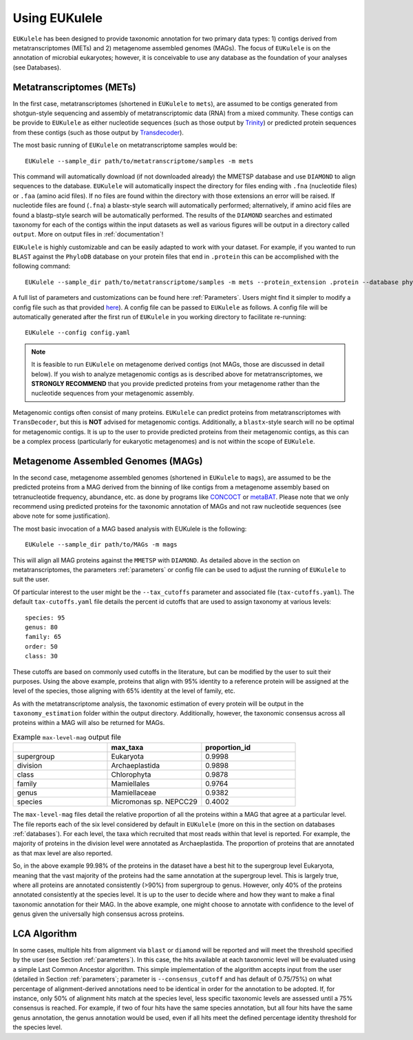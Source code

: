 ====================================
Using EUKulele
====================================

``EUKulele`` has been designed to provide taxonomic annotation for two primary data types: 1) contigs derived from metatranscriptomes (METs) and 2) metagenome assembled genomes (MAGs). The focus of ``EUKulele`` is on the annotation of microbial eukaryotes; however, it is conceivable to use any database as the foundation of your analyses (see Databases).

Metatranscriptomes (METs)
=========================
In the first case, metatranscriptomes (shortened in ``EUKulele`` to ``mets``), are assumed to be contigs generated from shotgun-style sequencing and assembly of metatranscriptomic data (RNA) from a mixed community. These contigs can be provide to ``EUKulele`` as either nucleotide sequences (such as those output by `Trinity <https://github.com/trinityrnaseq/trinityrnaseq/wiki>`_) or predicted protein sequences from these contigs (such as those output by `Transdecoder <https://github.com/transdecoder>`_). 

The most basic running of ``EUKulele`` on metatranscriptome samples  would be::

    EUKulele --sample_dir path/to/metatranscriptome/samples -m mets

This command will automatically download (if not downloaded already) the MMETSP database and use ``DIAMOND`` to align sequences to the database. ``EUKulele`` will automatically inspect the directory for files ending with ``.fna`` (nucleotide files) or ``.faa`` (amino acid files). If no files are found within the directory with those extensions an error will be raised. If nucleotide files are found (``.fna``) a blastx-style search will automatically performed; alternatively, if amino acid files are found a blastp-style search will be automatically performed.  The results of the ``DIAMOND`` searches and estimated taxonomy for each of the contigs within the input datasets as well as various figures will be output in a directory called ``output``. More on output files in :ref:`documentation`! 

``EUKulele`` is highly customizable and can be easily adapted to work with your dataset. For example, if you wanted to run ``BLAST`` against the ``PhyloDB`` database on your protein files that end in ``.protein`` this can be accomplished with the following command::

    EUKulele --sample_dir path/to/metatranscriptome/samples -m mets --protein_extension .protein --database phylodb --alignment_choice BLAST

A full list of parameters and customizations can be found here :ref:`Parameters`.  Users might find it simpler  to modify a config file such as that provided `here <https://github.com/AlexanderLabWHOI/EUKulele/blob/master/config.yaml>`_). A config file can be passed to ``EUKulele`` as follows. A config file will be automatically generated after the first run of ``EUKulele`` in you working directory to facilitate re-running:: 

    EUKulele --config config.yaml

.. note::
    It is feasible to run ``EUKulele`` on metagenome derived contigs (not MAGs, those are discussed in detail below). If you wish to analyze metagenomic contigs as is described above for metatranscriptomes, we **STRONGLY RECOMMEND** that you provide predicted proteins from your metagenome rather than the nucleotide sequences from your metagenomic assembly. 
    
Metagenomic contigs often consist of many proteins. ``EUKulele`` can predict proteins from metatranscriptomes with ``TransDecoder``, but this is **NOT** advised for metagenomic contigs. Additionally, a ``blastx``-style search will no be optimal for metagenomic contigs. It is up to the user to provide predicted proteins from their metagenomic contigs, as this can be a complex process (particularly for eukaryotic metagenomes) and is not within the scope of ``EUKulele``.

Metagenome Assembled Genomes (MAGs)
===================================
In the second case, metagenome assembled genomes (shortened in ``EUKulele`` to ``mags``), are assumed to be the predicted proteins from a MAG derived from the binning of like contigs from a metagenome assembly based on tetranucleotide frequency, abundance, etc. as done by programs like `CONCOCT <https://github.com/BinPro/CONCOCT>`_ or `metaBAT <https://bitbucket.org/berkeleylab/metabat>`_. Please note that we only recommend using predicted proteins for the taxonomic annotation of MAGs and not raw nucleotide sequences (see above note for some justification). 

The most basic invocation of a MAG based analysis with EUKulele is the following::

    EUKulele --sample_dir path/to/MAGs -m mags

This will align all MAG proteins against the ``MMETSP`` with ``DIAMOND``. As detailed above in the section on metatranscriptomes, the parameters :ref:`parameters` or config file can be used to adjust the running of ``EUKulele`` to suit the user. 

Of particular interest to the user might be the ``--tax_cutoffs`` parameter and associated file (``tax-cutoffs.yaml``). The default ``tax-cutoffs.yaml`` file details the percent id cutoffs that are used to assign taxonomy at various levels::

    species: 95
    genus: 80
    family: 65
    order: 50
    class: 30

These cutoffs are based on commonly used cutoffs in the literature, but can be modified by the user to suit their purposes. Using the above example, proteins that align with 95% identity to a reference protein will be assigned at the level of the species, those aligning with 65% identity at the level of family, etc. 

As with the metatranscriptome analysis, the taxonomic estimation of every protein will be output in the ``taxonomy_estimation`` folder within the output directory. Additionally, however, the taxonomic consensus across all proteins within a MAG will also be returned for MAGs. 

.. list-table:: Example ``max-level-mag`` output file
   :widths: 25 25 25
   :header-rows: 1

   * - 
     - max_taxa
     - proportion_id
   * - supergroup 
     - Eukaryota      
     -  0.9998
   * - division 
     - Archaeplastida      
     - 0.9898
   * - class   
     - Chlorophyta  
     - 0.9878
   * - family   
     - Mamiellales  
     - 0.9764
   * - genus   
     - Mamiellaceae  
     - 0.9382
   * - species   
     - Micromonas sp. NEPCC29
     - 0.4002

The ``max-level-mag`` files detail the relative proportion of all the proteins within a MAG that agree at a particular level. The file reports each of the six level considered by default in ``EUKulele`` (more on this in the section on databases :ref:`databases`). For each level, the taxa which recruited that most reads within that level is reported. For example, the majority of proteins in the division level were annotated as Archaeplastida. The proportion of proteins that are annotated as that max level are also reported. 

So, in the above example 99.98% of the proteins in the dataset have a best hit to the supergroup level Eukaryota, meaning that the vast majority of the proteins had the same annotation at the supergroup level. This is largely true, where all proteins are annotated consistently (>90%) from supergroup to genus. However, only 40% of the proteins annotated consistently at the species level. It is up to the user to decide where and how they want to make a final taxonomic annotation for their MAG. In the above example, one might choose to annotate with confidence to the level of genus given the universally high consensus across proteins.

LCA Algorithm
=============

In some cases, multiple hits from alignment via ``blast`` or ``diamond`` will be reported and will meet the threshold specified by the user (see Section :ref:`parameters`). In this case, the hits available at each taxonomic level will be evaluated using a simple Last Common Ancestor algorithm. This simple implementation of the algorithm accepts input from the user (detailed in Section :ref:`parameters`; parameter is ``--consensus_cutoff`` and has default of 0.75/75%) on what percentage of alignment-derived annotations need to be identical in order for the annotation to be adopted. If, for instance, only 50% of alignment hits match at the species level, less specific taxonomic levels are assessed until a 75% consensus is reached. For example, if two of four hits have the same species annotation, but all four hits have the same genus annotation, the genus annotation would be used, even if all hits meet the defined percentage identity threshold for the species level. 

